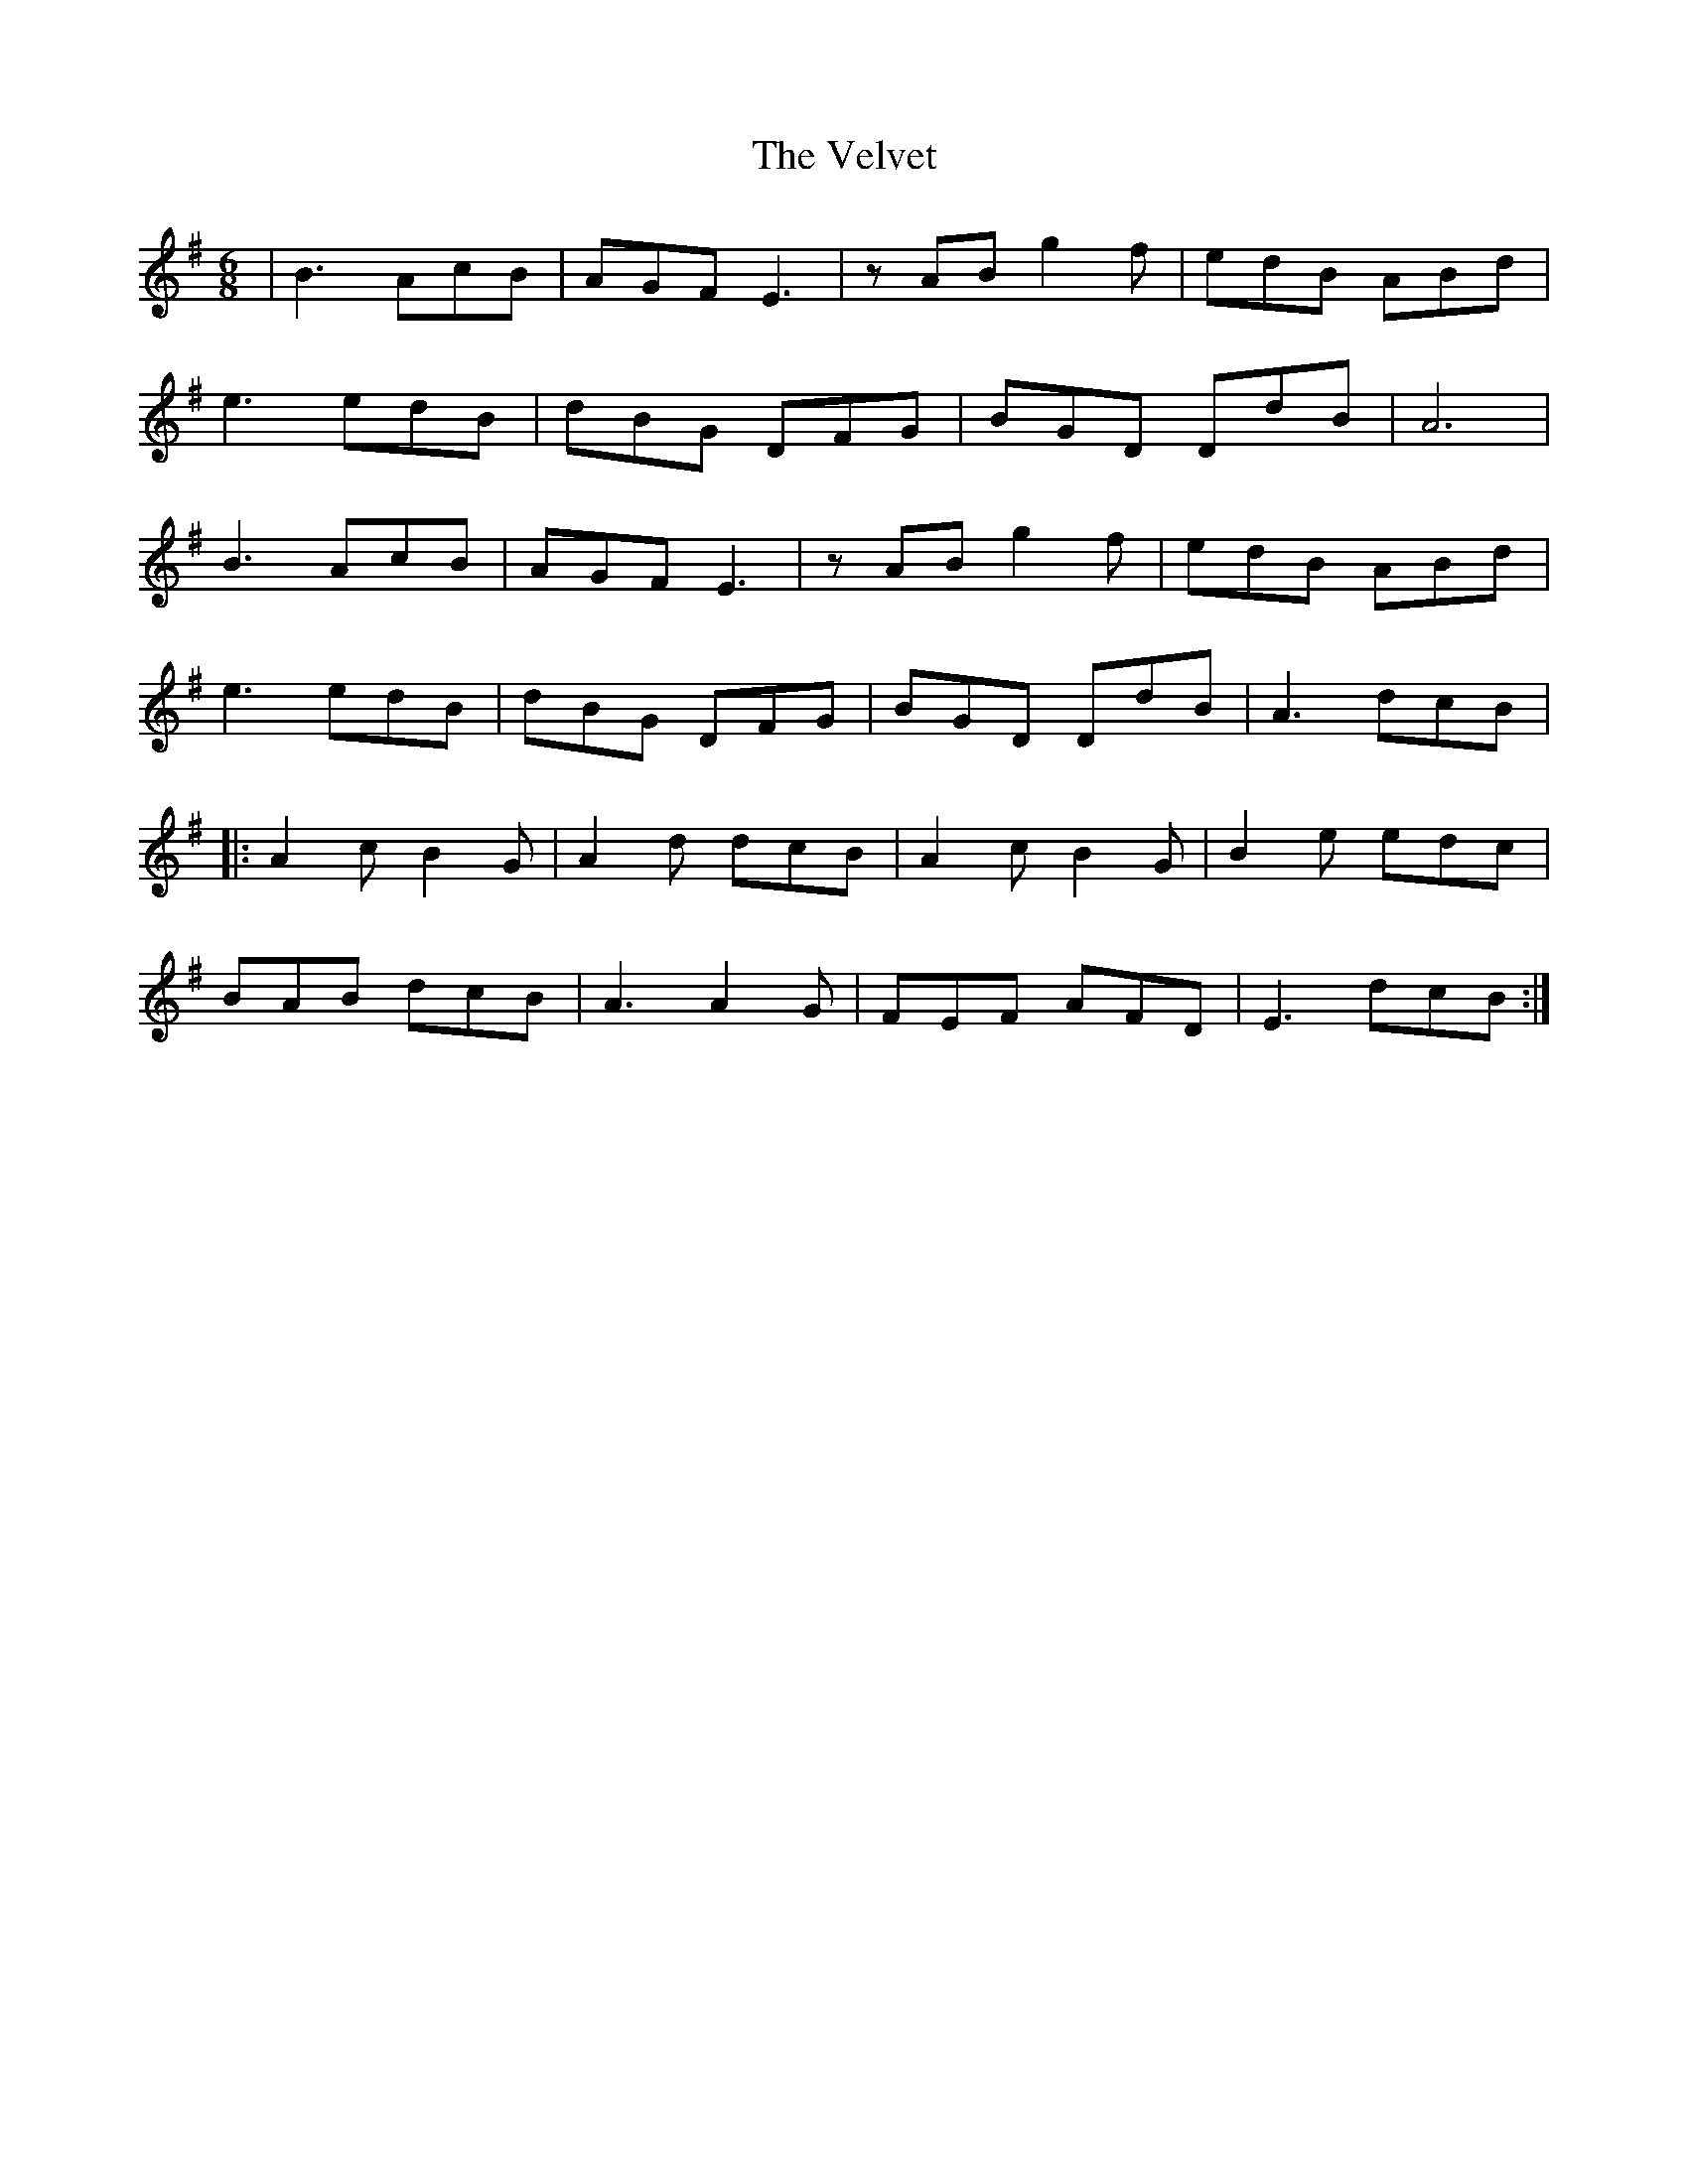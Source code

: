 X: 41794
T: Velvet, The
R: jig
M: 6/8
K: Eminor
|B3 AcB|AGF E3|zAB g2f|edB ABd|
e3 edB|dBG DFG|BGD DdB|A6|
B3 AcB|AGF E3|zAB g2f|edB ABd|
e3 edB|dBG DFG|BGD DdB|A3 dcB|
|:A2c B2G|A2d dcB|A2c B2G|B2e edc|
BAB dcB|A3 A2G|FEF AFD|E3 dcB:|


